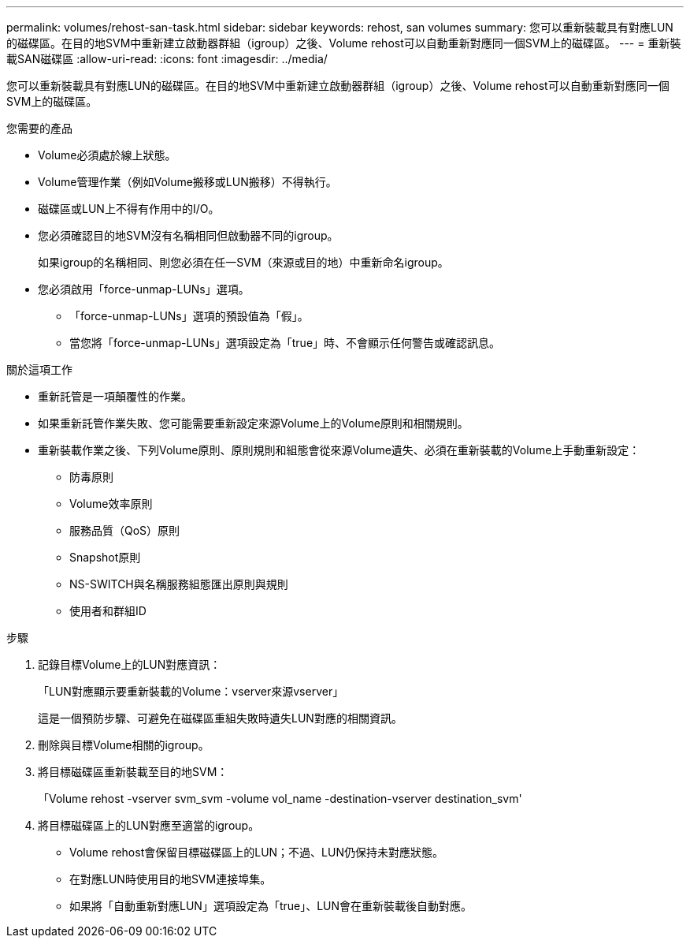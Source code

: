 ---
permalink: volumes/rehost-san-task.html 
sidebar: sidebar 
keywords: rehost, san volumes 
summary: 您可以重新裝載具有對應LUN的磁碟區。在目的地SVM中重新建立啟動器群組（igroup）之後、Volume rehost可以自動重新對應同一個SVM上的磁碟區。 
---
= 重新裝載SAN磁碟區
:allow-uri-read: 
:icons: font
:imagesdir: ../media/


[role="lead"]
您可以重新裝載具有對應LUN的磁碟區。在目的地SVM中重新建立啟動器群組（igroup）之後、Volume rehost可以自動重新對應同一個SVM上的磁碟區。

.您需要的產品
* Volume必須處於線上狀態。
* Volume管理作業（例如Volume搬移或LUN搬移）不得執行。
* 磁碟區或LUN上不得有作用中的I/O。
* 您必須確認目的地SVM沒有名稱相同但啟動器不同的igroup。
+
如果igroup的名稱相同、則您必須在任一SVM（來源或目的地）中重新命名igroup。

* 您必須啟用「force-unmap-LUNs」選項。
+
** 「force-unmap-LUNs」選項的預設值為「假」。
** 當您將「force-unmap-LUNs」選項設定為「true」時、不會顯示任何警告或確認訊息。




.關於這項工作
* 重新託管是一項顛覆性的作業。
* 如果重新託管作業失敗、您可能需要重新設定來源Volume上的Volume原則和相關規則。
* 重新裝載作業之後、下列Volume原則、原則規則和組態會從來源Volume遺失、必須在重新裝載的Volume上手動重新設定：
+
** 防毒原則
** Volume效率原則
** 服務品質（QoS）原則
** Snapshot原則
** NS-SWITCH與名稱服務組態匯出原則與規則
** 使用者和群組ID




.步驟
. 記錄目標Volume上的LUN對應資訊：
+
「LUN對應顯示要重新裝載的Volume：vserver來源vserver」

+
這是一個預防步驟、可避免在磁碟區重組失敗時遺失LUN對應的相關資訊。

. 刪除與目標Volume相關的igroup。
. 將目標磁碟區重新裝載至目的地SVM：
+
「Volume rehost -vserver svm_svm -volume vol_name -destination-vserver destination_svm'

. 將目標磁碟區上的LUN對應至適當的igroup。
+
** Volume rehost會保留目標磁碟區上的LUN；不過、LUN仍保持未對應狀態。
** 在對應LUN時使用目的地SVM連接埠集。
** 如果將「自動重新對應LUN」選項設定為「true」、LUN會在重新裝載後自動對應。



